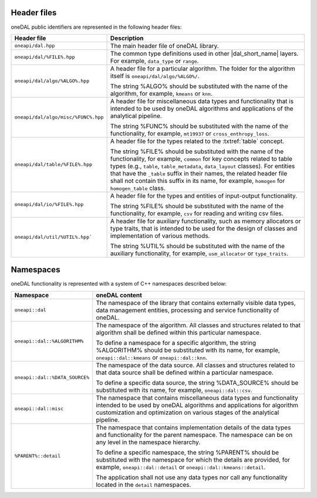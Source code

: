 ============
Header files
============

oneDAL public identifiers are represented in the following header files:

.. list-table::
   :widths:  10 50
   :header-rows: 1

   * - Header file
     - Description
   * - ``oneapi/dal.hpp``
     - The main header file of oneDAL library.
   * - ``oneapi/dal/%FILE%.hpp``
     - The common type definitions used in other |dal_short_name| layers.
       For example, ``data_type`` or ``range``.
   * - ``oneapi/dal/algo/%ALGO%.hpp``
     - A header file for a particular algorithm.
       The folder for the algorithm itself is ``oneapi/dal/algo/%ALGO%/``.

       The string %ALGO% should be substituted with the name of the algorithm,
       for example, ``kmeans`` or ``knn``.

   * - ``oneapi/dal/algo/misc/%FUNC%.hpp``
     - A header file for miscellaneous data types and functionality that is
       intended to be used by oneDAL algorithms and applications
       of the analytical pipeline.

       The string %FUNC% should be substituted with the name of the
       functionality, for example, ``mt19937`` or ``cross_enthropy_loss``.

   * - ``oneapi/dal/table/%FILE%.hpp``
     - A header file for the types related to the :txtref:`table` concept.

       The string %FILE% should be substituted with the name of the
       functionality, for example, ``common`` for key concepts related to table
       types (e.g., ``table``, ``table_metadata``, ``data_layout`` classes). For
       entities that have the ``_table`` suffix in their names, the related
       header file shall not contain this suffix in its name, for example,
       ``homogen`` for ``homogen_table`` class.

   * - ``oneapi/dal/io/%FILE%.hpp``
     - A header file for the types and entities of input-output functionality.

       The string %FILE% should be substituted with the name of the
       functionality, for example, ``csv`` for reading and writing csv files.

   * - ``oneapi/dal/util/%UTIL%.hpp```
     - A header file for auxiliary functionality, such as memory allocators or
       type traits, that is intended to be used for the design of classes and
       implementation of various methods.

       The string %UTIL% should be substituted with the name of the auxiliary
       functionality, for example, ``usm_allocator`` or ``type_traits``.


.. _common_namespaces:

==========
Namespaces
==========

oneDAL functionality is represented with a system of C++ namespaces described below:

.. list-table::
   :widths:  10 50
   :header-rows: 1

   * - Namespace
     - oneDAL content
   * - ``oneapi::dal``
     - The namespace of the library that contains externally visible data
       types, data management entities, processing and service functionality of
       oneDAL.
   * - ``oneapi::dal::%ALGORITHM%``

     - The namespace of the algorithm.
       All classes and structures related to that algorithm shall be defined
       within this particular namespace.

       To define a namespace for a specific algorithm, the string %ALGORITHM%
       should be substituted with its name, for example, ``oneapi::dal::kmeans``
       or ``oneapi::dal::knn``.

   * - ``oneapi::dal::%DATA_SOURCE%``

     - The namespace of the data source.
       All classes and structures related to that data source shall be defined within a particular namespace.

       To define a specific data source, the string %DATA_SOURCE% should be substituted with its name,
       for example, ``oneapi::dal::csv``.

   * - ``oneapi::dal::misc``
     - The namespace that contains miscellaneous data types and functionality
       intended to be used by oneDAL algorithms and applications for algorithm
       customization and optimization on various stages of the analytical
       pipeline.

   * - ``%PARENT%::detail``
     - The namespace that contains implementation details of the data types and
       functionality for the parent namespace.
       The namespace can be on any level in the namespace hierarchy.

       To define a specific namespace, the string %PARENT% should be substituted
       with the namespace for which the details are provided, for example,
       ``oneapi::dal::detail`` or ``oneapi::dal::kmeans::detail``.

       The application shall not use any data types nor call any functionality
       located in the ``detail`` namespaces.
